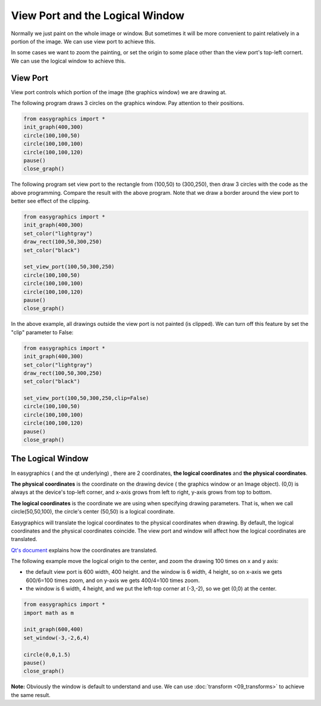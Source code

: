 View Port and the Logical Window
================================
Normally we just paint on the whole image or window. But sometimes it will be more convenient to paint relatively in
a portion of the image. We can use view port to achieve this.

In some cases we want to zoom the painting, or set the origin to some place other than the view port\'s
top-left cornert. We can use the logical window to achieve this.

View Port
---------
View port controls which portion of the image (the graphics window) we are drawing at.

The following program draws 3 circles on the graphics window. Pay attention to their positions.

.. code-block:: python

    from easygraphics import *
    init_graph(400,300)
    circle(100,100,50)
    circle(100,100,100)
    circle(100,100,120)
    pause()
    close_graph()

.. image:: ../images/tutorials/08_without_view_port.png

The following program set view port to the rectangle from (100,50) to (300,250), then draw 3 circles with
the code as the above programming. Compare the result with the above program. Note that we draw a border
around the view port to better see effect of the clipping.

.. code-block:: python

    from easygraphics import *
    init_graph(400,300)
    set_color("lightgray")
    draw_rect(100,50,300,250)
    set_color("black")

    set_view_port(100,50,300,250)
    circle(100,100,50)
    circle(100,100,100)
    circle(100,100,120)
    pause()
    close_graph()

.. image:: ../images/tutorials/08_with_clip.png

In the above example, all drawings outside the view port is not painted (is clipped). We can turn off
this feature by set the "clip" parameter to False:

.. code-block:: python

    from easygraphics import *
    init_graph(400,300)
    set_color("lightgray")
    draw_rect(100,50,300,250)
    set_color("black")

    set_view_port(100,50,300,250,clip=False)
    circle(100,100,50)
    circle(100,100,100)
    circle(100,100,120)
    pause()
    close_graph()

.. image:: ../images/tutorials/08_without_clip.png

The Logical Window
------------------
In easygraphics ( and the qt underlying) , there are 2 coordinates, **the logical coordinates** and
**the physical coordinates**.

**The physical coordinates** is the coordinate on the drawing device ( the graphics window or an Image object).
(0,0) is always at the device\'s top-left corner, and x-axis grows from left to right, y-axis grows from
top to bottom.

**The logical coordinates** is the coordinate we are using when specifying drawing parameters. That is,
when we call circle(50,50,100), the circle's center (50,50) is a logical coordinate.

Easygraphics will translate the logical coordinates to the physical coordinates when drawing.
By default, the logical coordinates and the physical coordinates coincide. The view port and window
will affect how the logical coordinates are translated.

`Qt's document <http://doc.qt.io/qt-5/coordsys.html#window-viewport-conversion>`_ explains how
the coordinates are translated.

The following example move the logical origin to the center, and zoom the drawing 100 times on
x and y axis:

* the default view port is 600 width, 400 height. and the window is 6 width, 4 height,
  so on x-axis we gets 600/6=100 times zoom, and on y-axis we gets 400/4=100 times zoom.
* the window is 6 width, 4 height, and we put the left-top corner at (-3,-2), so we get
  (0,0) at the center.

.. code-block:: python

    from easygraphics import *
    import math as m

    init_graph(600,400)
    set_window(-3,-2,6,4)

    circle(0,0,1.5)
    pause()
    close_graph()

.. image:: ../images/tutorials/08_window.png

**Note:**  Obviously the window is default to understand and use. We can use :doc:`transform <09_transforms>` to
achieve the same result.
